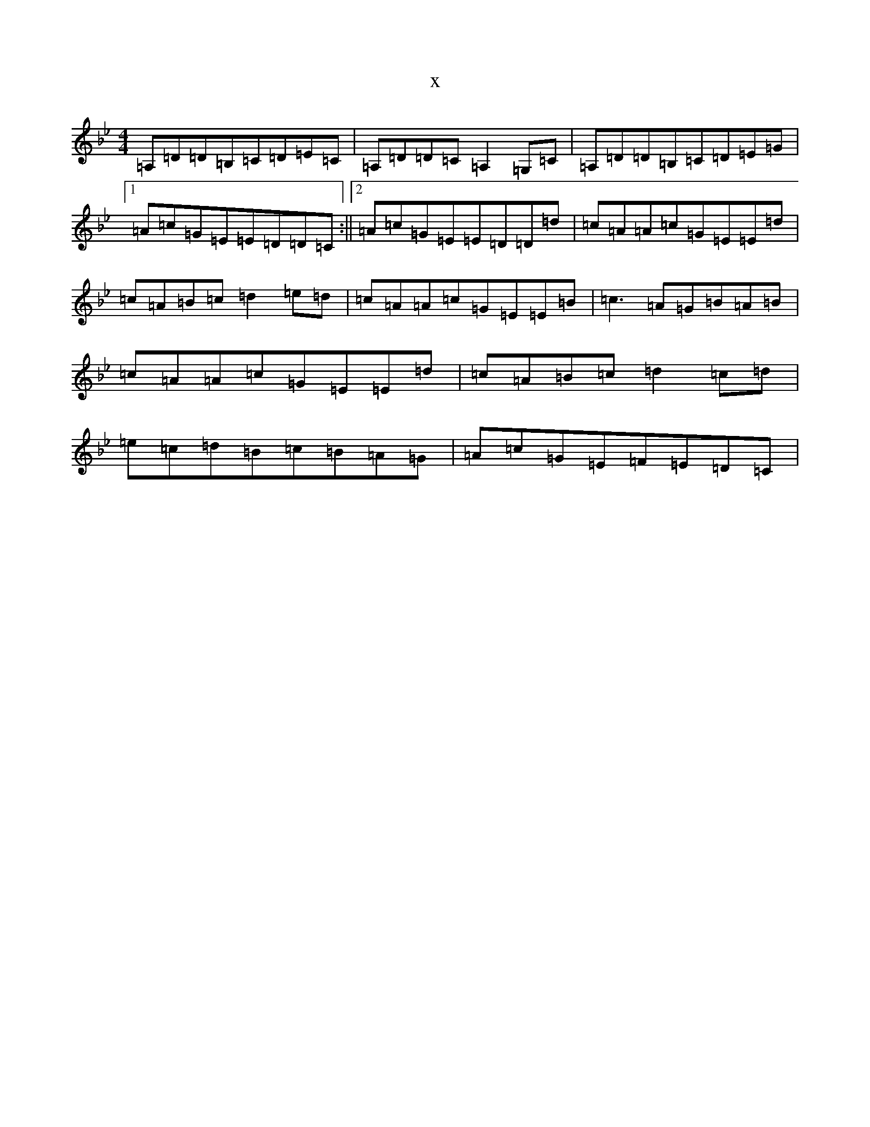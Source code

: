X:20037
T:x
L:1/8
M:4/4
K: C Dorian
=A,=D=D=B,=C=D=E=C|=A,=D=D=C=A,2=G,=C|=A,=D=D=B,=C=D=E=G|1=A=c=G=E=E=D=D=C:||2=A=c=G=E=E=D=D=d|=c=A=A=c=G=E=E=d|=c=A=B=c=d2=e=d|=c=A=A=c=G=E=E=B|=c3=A=G=B=A=B|=c=A=A=c=G=E=E=d|=c=A=B=c=d2=c=d|=e=c=d=B=c=B=A=G|=A=c=G=E=F=E=D=C|